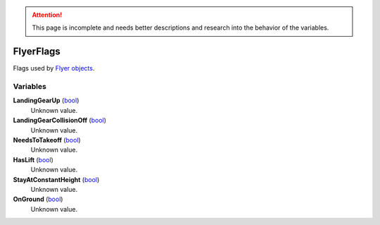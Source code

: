 
.. attention:: This page is incomplete and needs better descriptions and research into the behavior of the variables.


FlyerFlags
********************************************************
Flags used by `Flyer objects`_.

Variables
========================================================

**LandingGearUp** (`bool`_)
    Unknown value.

**LandingGearCollisionOff** (`bool`_)
    Unknown value.

**NeedsToTakeoff** (`bool`_)
    Unknown value.

**HasLift** (`bool`_)
    Unknown value.

**StayAtConstantHeight** (`bool`_)
    Unknown value.

**OnGround** (`bool`_)
    Unknown value.

.. _`bool`: ./PrimitiveTypes.html
.. _`Flyer objects`: ./Flyer.html